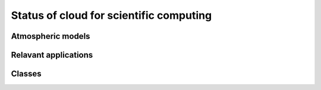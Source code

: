 Status of cloud for scientific computing
========================================

Atmospheric models
------------------


Relavant applications
---------------------


Classes
-------